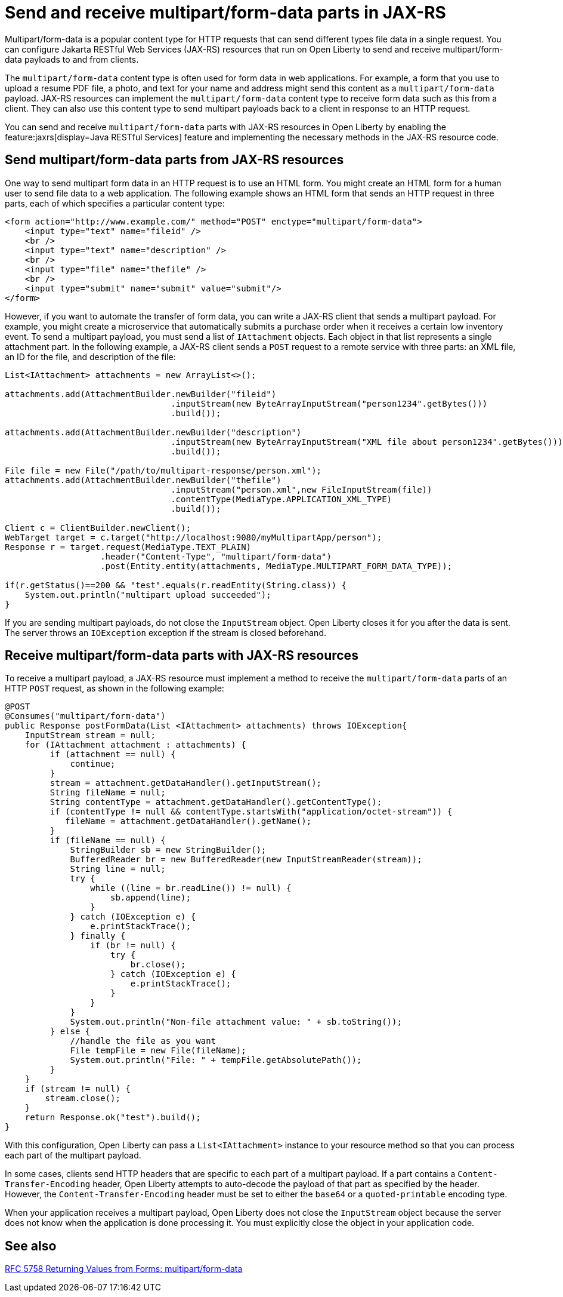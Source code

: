 :page-layout: general-reference
:page-type: general
:page-description: You can configure JAX-RS resources that run on Open Liberty to send and receive multipart/form-data payloads to and from clients.
:page-categories:
:seo-title: Send and receive multipart/form-data parts in JAX-RS
:seo-description: You can configure Jakarta RESTful Web Services (JAX-RS) resources that run on Open Liberty to send and receive multipart/form-data payloads to and from clients.

= Send and receive multipart/form-data parts in JAX-RS

Multipart/form-data is a popular content type for HTTP requests that can send different types file data in a single request. You can configure Jakarta RESTful Web Services (JAX-RS) resources that run on Open Liberty to send and receive multipart/form-data payloads to and from clients.

The `multipart/form-data` content type is often used for form data in web applications. For example, a form that you use to upload a resume PDF file, a photo, and text for your name and address might send this content as a `multipart/form-data` payload. JAX-RS resources can implement the `multipart/form-data` content type to receive form data such as this from a client. They can also use this content type to send multipart payloads back to a client in response to an HTTP request.

You can send and receive `multipart/form-data` parts with JAX-RS resources in Open Liberty by enabling the feature:jaxrs[display=Java RESTful Services] feature and implementing the necessary methods in the JAX-RS resource code.

== Send multipart/form-data parts from JAX-RS resources

One way to send multipart form data in an HTTP request is to use an HTML form. You might create an HTML form for a human user to send file data to a web application. The following example shows an HTML form that sends an HTTP request in three parts, each of which specifies a particular content type:

[source,HTML]
----
<form action="http://www.example.com/" method="POST" enctype="multipart/form-data">
    <input type="text" name="fileid" />
    <br />
    <input type="text" name="description" />
    <br />
    <input type="file" name="thefile" />
    <br />
    <input type="submit" name="submit" value="submit"/>
</form>
----

However, if you want to automate the transfer of form data, you can write a JAX-RS client that sends a multipart payload. For example, you might create a microservice that automatically submits a purchase order when it receives a certain low inventory event.
To send a multipart payload, you must send a list of `IAttachment` objects. Each object in that list represents a single attachment part. In the following example, a JAX-RS client sends a `POST` request to a remote service with three parts: an XML file, an ID for the file, and description of the file:

[source,java]
----
List<IAttachment> attachments = new ArrayList<>();

attachments.add(AttachmentBuilder.newBuilder("fileid")
                                 .inputStream(new ByteArrayInputStream("person1234".getBytes()))
                                 .build());

attachments.add(AttachmentBuilder.newBuilder("description")
                                 .inputStream(new ByteArrayInputStream("XML file about person1234".getBytes()))
                                 .build());

File file = new File("/path/to/multipart-response/person.xml");
attachments.add(AttachmentBuilder.newBuilder("thefile")
                                 .inputStream("person.xml",new FileInputStream(file))
                                 .contentType(MediaType.APPLICATION_XML_TYPE)
                                 .build());

Client c = ClientBuilder.newClient();
WebTarget target = c.target("http://localhost:9080/myMultipartApp/person");
Response r = target.request(MediaType.TEXT_PLAIN)
                   .header("Content-Type", "multipart/form-data")
                   .post(Entity.entity(attachments, MediaType.MULTIPART_FORM_DATA_TYPE));

if(r.getStatus()==200 && "test".equals(r.readEntity(String.class)) {
    System.out.println("multipart upload succeeded");
}
----

If you are sending multipart payloads, do not close the `InputStream` object. Open Liberty closes it for you after the data is sent. The server throws an `IOException` exception if the stream is closed beforehand.

== Receive multipart/form-data parts with JAX-RS resources

To receive a multipart payload, a JAX-RS resource must implement a method to receive the `multipart/form-data` parts of an HTTP `POST` request, as shown in the following example:

[source,java]
----
@POST
@Consumes("multipart/form-data")
public Response postFormData(List <IAttachment> attachments) throws IOException{
    InputStream stream = null;
    for (IAttachment attachment : attachments) {
         if (attachment == null) {
             continue;
         }
         stream = attachment.getDataHandler().getInputStream();
         String fileName = null;
         String contentType = attachment.getDataHandler().getContentType();
         if (contentType != null && contentType.startsWith("application/octet-stream")) {
            fileName = attachment.getDataHandler().getName();
         }
         if (fileName == null) {
             StringBuilder sb = new StringBuilder();
             BufferedReader br = new BufferedReader(new InputStreamReader(stream));
             String line = null;
             try {
                 while ((line = br.readLine()) != null) {
                     sb.append(line);
                 }
             } catch (IOException e) {
                 e.printStackTrace();
             } finally {
                 if (br != null) {
                     try {
                         br.close();
                     } catch (IOException e) {
                         e.printStackTrace();
                     }
                 }
             }
             System.out.println("Non-file attachment value: " + sb.toString());
         } else {
             //handle the file as you want
             File tempFile = new File(fileName);
             System.out.println("File: " + tempFile.getAbsolutePath());
         }
    }
    if (stream != null) {
        stream.close();
    }
    return Response.ok("test").build();
}
----

With this configuration, Open Liberty can pass a `List<IAttachment>` instance to your resource method so that you can process each part of the multipart payload.

In some cases, clients send HTTP headers that are specific to each part of a multipart payload. If a part contains a `Content-Transfer-Encoding` header, Open Liberty attempts to auto-decode the payload of that part as specified by the header. However, the `Content-Transfer-Encoding` header must be set to either the `base64` or a `quoted-printable` encoding type. 

When your application receives a multipart payload, Open Liberty does not close the `InputStream` object because the server does not know when the application is done processing it. You must explicitly close the object in your application code.

== See also
https://tools.ietf.org/html/rfc7578[RFC 5758 Returning Values from Forms: multipart/form-data]
